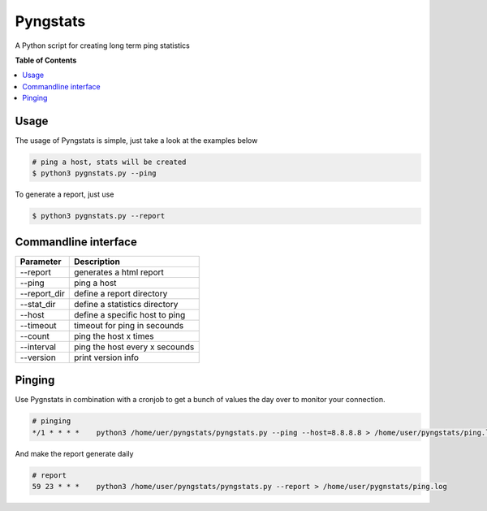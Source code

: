 =========
Pyngstats
=========

A Python script for creating long term ping statistics

**Table of Contents**

.. contents::
    :local:
    :depth: 1
    :backlinks: none

Usage
=====
The usage of Pyngstats is simple, just take a look at the examples below

.. code-block:: bash

    # ping a host, stats will be created
    $ python3 pygnstats.py --ping
    
To generate a report, just use

.. code-block:: bash
    
    $ python3 pygnstats.py --report
    
Commandline interface
=====================

+-----------------------+-----------------------------------------------------+
| Parameter             | Description                                         |
+=======================+=====================================================+
| --report              | generates a html report                             |
+-----------------------+-----------------------------------------------------+
| --ping                | ping a host                                         |
+-----------------------+-----------------------------------------------------+
| --report_dir          | define a report directory                           |
+-----------------------+-----------------------------------------------------+
| --stat_dir            | define a statistics directory                       |
+-----------------------+-----------------------------------------------------+
| --host                | define a specific host to ping                      |
+-----------------------+-----------------------------------------------------+
| --timeout             | timeout for ping in secounds                        |
+-----------------------+-----------------------------------------------------+
| --count               | ping the host x times                               |
+-----------------------+-----------------------------------------------------+
| --interval            | ping the host every x secounds                      |
+-----------------------+-----------------------------------------------------+
| --version             | print version info                                  |
+-----------------------+-----------------------------------------------------+

.. image:: https://raw.github.com/derwilly/pyngstats/master/screenshots/daily.png
    :alt: Pyngstats Daily
    :align: center
  
Pinging
=======
Use Pygnstats in combination with a cronjob to get a bunch of values the day over to monitor your connection.

.. code-block:: bash

    # pinging
    */1 * * * *    python3 /home/uer/pyngstats/pyngstats.py --ping --host=8.8.8.8 > /home/user/pyngstats/ping.log

And make the report generate daily

.. code-block:: bash

    # report
    59 23 * * *    python3 /home/user/pyngstats/pyngstats.py --report > /home/user/pygnstats/ping.log

.. image:: https://raw.github.com/derwilly/pyngstats/master/screenshots/overview.png
    :alt: Pyngstats Overview
    :align: center

